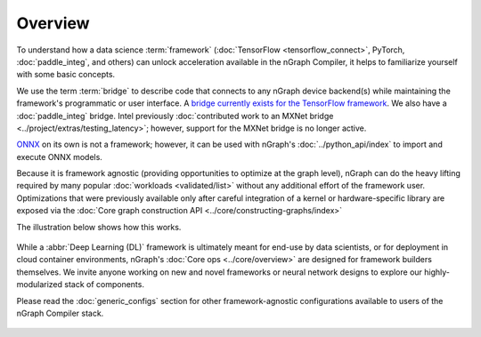 .. frameworks/overview.rst

Overview
========

To understand how a data science :term:`framework` (:doc:`TensorFlow <tensorflow_connect>`, 
PyTorch, :doc:`paddle_integ`, and others) can unlock acceleration available in 
the nGraph Compiler, it helps to familiarize yourself with some basic concepts.

We use the term :term:`bridge` to describe code that connects to any nGraph 
device backend(s) while maintaining the framework's programmatic or user 
interface. A `bridge currently exists for the TensorFlow framework`_. We 
also have a :doc:`paddle_integ` bridge. Intel previously 
:doc:`contributed work to an MXNet bridge <../project/extras/testing_latency>`; 
however, support for the MXNet bridge is no longer active. 

`ONNX`_ on its own is not a framework; however, it can be used with nGraph's 
:doc:`../python_api/index` to import and execute ONNX models.

Because it is framework agnostic (providing opportunities to optimize at the 
graph level), nGraph can do the heavy lifting required by many popular 
:doc:`workloads <validated/list>` without any additional effort of the framework user.
Optimizations that were previously available only after careful integration of 
a kernel or hardware-specific library are exposed via the 
:doc:`Core graph construction API <../core/constructing-graphs/index>`

The illustration below shows how this works. 

.. figure:: ../graphics/overview-framework-bridges.svg
   :width: 960px
   :alt: Bridge to nGraph graph construction API

While a :abbr:`Deep Learning (DL)` framework is ultimately meant for end-use by 
data scientists, or for deployment in cloud container environments, nGraph's 
:doc:`Core ops <../core/overview>` are designed for framework builders themselves. 
We invite anyone working on new and novel frameworks or neural network designs 
to explore our highly-modularized stack of components.

Please read the :doc:`generic_configs` section for other framework-agnostic 
configurations available to users of the nGraph Compiler stack. 

.. figure:: ../graphics/overview-translation-flow.svg
   :width: 725px
   :alt: Translation flow to an nGraph function graph


.. _bridge currently exists for the TensorFlow framework: https://github.com/tensorflow/ngraph-bridge/README.md
.. _ONNX: http://onnx.ai/
.. _tune the workload to extract best performance: https://ai.intel.com/accelerating-deep-learning-training-inference-system-level-optimizations
.. _a few small: https://software.intel.com/en-us/articles/boosting-deep-learning-training-inference-performance-on-xeon-and-xeon-phi
